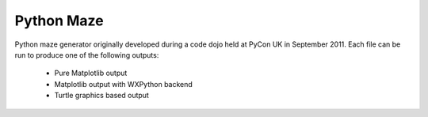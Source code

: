 Python Maze
===========

Python maze generator originally developed during a code dojo
held at PyCon UK in September 2011.  Each file can be run to
produce one of the following outputs:

 - Pure Matplotlib output
 - Matplotlib output with WXPython backend
 - Turtle graphics based output
